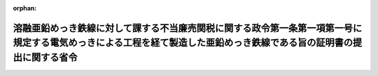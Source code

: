 .. _504M60000040057_20221208_000000000000000:

:orphan:

======================================================================================================================================================================
溶融亜鉛めっき鉄線に対して課する不当廉売関税に関する政令第一条第一項第一号に規定する電気めっきによる工程を経て製造した亜鉛めっき鉄線である旨の証明書の提出に関する省令
======================================================================================================================================================================

.. raw:: html
    
    
    <main id="contentsLaw" class="active">
    <div id="innerDocument" class="active">
    
    
    
    
    <div style="margin-bottom: 12px;">
    <div id="lawTitleNo" style="font-size: 1.067rem; font-weight: bold;" class="_shokanBoxParent">令和四年財務省令第五十七号<div class="_shokanBox"></div>
    <div class="_inyoBox" id="_inyo_"></div>
    </div>
    <div id="lawTitle" style="margin-left: 3rem; font-size: 1.5rem; font-weight: bold; line-height: 1.25em;" class="_shokanBoxParent">
    <span data-xpath="">溶融亜鉛めっき鉄線に対して課する不当廉売関税に関する政令第一条第一項第一号に規定する電気めっきによる工程を経て製造した亜鉛めっき鉄線である旨の証明書の提出に関する省令</span><div class="_shokanBox" id="_shokan_"><div class="_shokanBtnIcons"></div></div>
    <div class="_inyoBox" id="_inyo_"></div>
    </div>
    </div><section id="EnactStatement" class="active EnactStatement"><div class="_div_EnactStatement _shokanBoxParent" style="text-indent: 1em;">
    <span data-xpath="">溶融亜鉛めっき鉄線に対して課する不当廉売関税に関する政令（令和四年政令第三百七十二号）第一条第一項第一号の規定に基づき、溶融亜鉛めっき鉄線に対して課する不当廉売関税に関する政令第一条第一項第一号に規定する電気めっきによる工程を経て製造した亜鉛めっき鉄線である旨の証明書の提出に関する省令を次のように定める。</span><div class="_shokanBox" id="_shokan_"><div class="_shokanBtnIcons"></div></div>
    <div class="_inyoBox" id="_inyo_"></div>
    </div></section><section id="MainProvision" class="active MainProvision"><section class="active Paragraph"><div style="text-indent: 1em;" class="_div_ParagraphSentence _shokanBoxParent">
    <span data-xpath="">溶融亜鉛めっき鉄線に対して課する不当廉売関税に関する政令第一条第一項第一号に規定する電気めっきによる工程を経て製造した亜鉛めっき鉄線である旨の証明書は、その証明に係る物品についての輸入申告（当該証明に係る物品について関税暫定措置法施行令（昭和三十五年政令第六十九号）第十四条第一項に規定する蔵入れ申請等がされる場合（以下「蔵入れ申請等の場合」という。）にあっては当該蔵入れ申請等とし、当該証明に係る物品が特例申告に係る貨物である場合（蔵入れ申請等の場合を除く。）にあっては当該特例申告とする。）に際し税関長に提出するものとする。</span><div class="_shokanBox" id="_shokan_"><div class="_shokanBtnIcons"></div></div>
    <div class="_inyoBox" id="_inyo_"></div>
    </div></section></section><section id="" class="active SupplProvision"><div class="_div_SupplProvisionLabel SupplProvisionLabel _shokanBoxParent" style="margin-bottom: 10px; margin-left: 3em; font-weight: bold;">
    <span data-xpath="">附　則</span><div class="_shokanBox" id="_shokan_"><div class="_shokanBtnIcons"></div></div>
    <div class="_inyoBox" id="_inyo_"></div>
    </div>
    <section class="active Paragraph"><div style="text-indent: 1em;" class="_div_ParagraphSentence _shokanBoxParent">
    <span data-xpath="">この省令は、公布の日の翌日から施行する。</span><div class="_shokanBox" id="_shokan_"><div class="_shokanBtnIcons"></div></div>
    <div class="_inyoBox" id="_inyo_"></div>
    </div></section></section>
    
    
    
    
    
    </div>
    </main>
    
    

